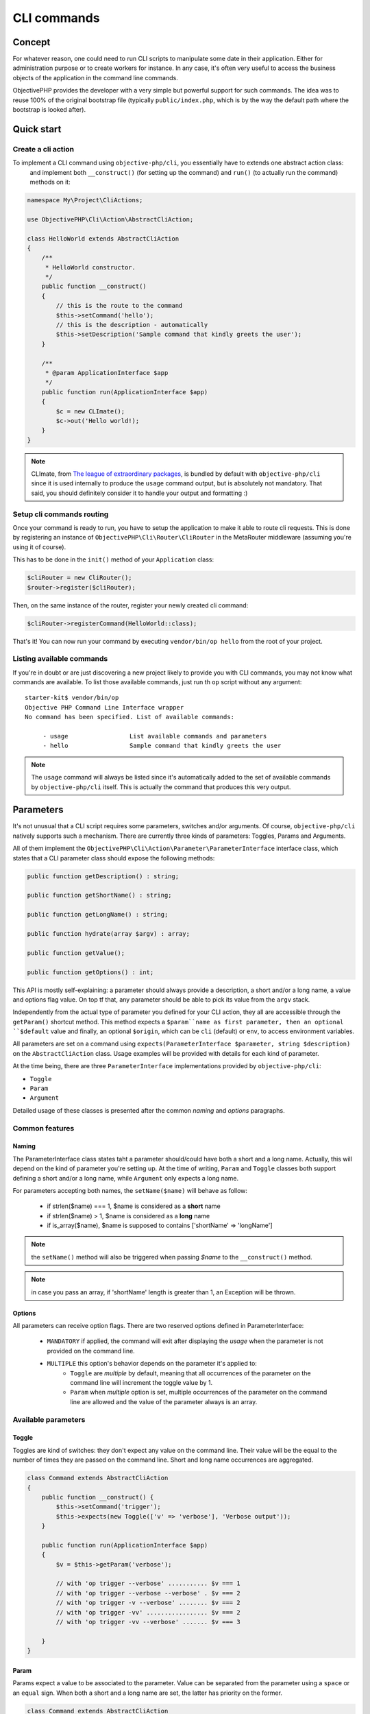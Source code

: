 .. This describes how to create CLI commands with ObjectivePHP
   Added: 2017-03-21
   Author: Gauthier <gauthier@objective-php.org>

============
CLI commands
============


Concept
"""""""

For whatever reason, one could need to run CLI scripts to manipulate some date in their application. Either for administration
purpose or to create workers for instance. In any case, it's often very useful to access the business objects of the application
in the command line commands.

ObjectivePHP provides the developer with a very simple but powerful support for such commands. The idea was to reuse 100% of
the original bootstrap file (typically ``public/index.php``, which is by the way the default path where the bootstrap is looked after).



Quick start
"""""""""""

Create a cli action
^^^^^^^^^^^^^^^^^^^

To implement a CLI command using ``objective-php/cli``, you essentially have to extends one abstract action class:
 and implement both ``__construct()`` (for setting up the command) and ``run()`` (to actually run the command) methods on it:

.. code-block:: php

    namespace My\Project\CliActions;

    use ObjectivePHP\Cli\Action\AbstractCliAction;

    class HelloWorld extends AbstractCliAction
    {
        /**
         * HelloWorld constructor.
         */
        public function __construct()
        {
            // this is the route to the command
            $this->setCommand('hello');
            // this is the description - automatically
            $this->setDescription('Sample command that kindly greets the user');
        }

        /**
         * @param ApplicationInterface $app
         */
        public function run(ApplicationInterface $app)
        {
            $c = new CLImate();
            $c->out('Hello world!);
        }
    }

.. note:: CLImate, from `The league of extraordinary packages <http://thephpleague.com>`_, is bundled by default with ``objective-php/cli`` since it is used internally to produce the ``usage`` command output, but is absolutely not mandatory. That said, you should definitely consider it to handle your output and formatting :)


Setup cli commands routing
^^^^^^^^^^^^^^^^^^^^^^^^^^

Once your command is ready to run, you have to setup the application to make it able to route cli requests. This is done by
registering an instance of ``ObjectivePHP\Cli\Router\CliRouter`` in the MetaRouter middleware (assuming you're using it of course).

This has to be done in the ``init()`` method of your ``Application`` class:

.. code-block:: php

        $cliRouter = new CliRouter();
        $router->register($cliRouter);

Then, on the same instance of the router, register your newly created cli command:

.. code-block:: php

    $cliRouter->registerCommand(HelloWorld::class);

That's it! You can now run your command by executing ``vendor/bin/op hello`` from the root of your project.


Listing available commands
^^^^^^^^^^^^^^^^^^^^^^^^^^

If you're in doubt or are just discovering a new project likely to provide you with CLI commands, you may not know what commands
are available. To list those available commands, just run th ``op`` script without any argument:

::

    starter-kit$ vendor/bin/op
    Objective PHP Command Line Interface wrapper
    No command has been specified. List of available commands:

         - usage                 List available commands and parameters
         - hello                 Sample command that kindly greets the user

.. note:: The ``usage`` command will always be listed since it's automatically added to the set of available commands by ``objective-php/cli`` itself. This is actually the command that produces this very output.

Parameters
""""""""""

It's not unusual that a CLI script requires some parameters, switches and/or arguments. Of course, ``objective-php/cli``
natively supports such a mechanism. There are currently three kinds of parameters: Toggles, Params and Arguments.

All of them implement the ``ObjectivePHP\Cli\Action\Parameter\ParameterInterface`` interface class, which states that a
CLI parameter class should expose the following methods:

.. code-block:: php

    public function getDescription() : string;

    public function getShortName() : string;

    public function getLongName() : string;

    public function hydrate(array $argv) : array;

    public function getValue();

    public function getOptions() : int;

This API is mostly self-explaining: a parameter should always provide a description, a short and/or a long name, a value
and options flag value. On top tf that, any parameter should be able to pick its value from the ``argv`` stack.

Independently from the actual type of parameter you defined for your CLI action, they all are accessible through the ``getParam()``
shortcut method. This method expects a ``$param``name as first parameter, then an optional ``$default`` value and finally,
an optional ``$origin``, which can be ``cli`` (default) or ``env``, to access environment variables.

All parameters are set on a command using ``expects(ParameterInterface $parameter, string $description)`` on the ``AbstractCliAction`` class. Usage examples will be provided with details for each kind of parameter.

At the time being, there are three ``ParameterInterface`` implementations provided by ``objective-php/cli``:

- ``Toggle``
- ``Param``
- ``Argument``

Detailed usage of these classes is presented after the common *naming* and *options* paragraphs.

Common features
^^^^^^^^^^^^^^^

Naming
------

The ParameterInterface class states taht a parameter should/could have both a short and a long name. Actually, this will
depend on the kind of parameter you're setting up. At the time of writing, ``Param`` and ``Toggle`` classes both support
defining a short and/or a long name, while ``Argument`` only expects a long name.

For parameters accepting both names, the ``setName($name)`` will behave as follow:

 - if strlen($name) === 1, $name is considered as a **short** name
 - if strlen($name)  >  1, $name is considered as a **long** name
 - if is_array($name), $name is supposed to contains ['shortName' => 'longName']

.. note:: the ``setName()`` method will also be triggered when passing *$name* to the ``__construct()`` method.
.. note:: in case you pass an array, if 'shortName' length is greater than 1, an Exception will be thrown.

Options
-------

All parameters can receive option flags. There are two reserved options defined in ParameterInterface:

 - ``MANDATORY`` if applied, the command will exit after displaying the *usage* when the parameter is not provided on the command line.
 - ``MULTIPLE`` this option's behavior depends on the parameter it's applied to:
    - ``Toggle`` are *multiple* by default, meaning that all occurrences of the parameter on the command line will increment the toggle value by 1.
    - ``Param`` when *multiple* option is set, multiple occurrences of the parameter on the command line are allowed and the value of the parameter always is an array.


Available parameters
^^^^^^^^^^^^^^^^^^^^

Toggle
------

Toggles are kind of switches: they don't expect any value on the command line. Their value will be the equal to the number
of times they are passed on the command line. Short and long name occurrences are aggregated.

.. code-block:: php

    class Command extends AbstractCliAction
    {
        public function __construct() {
            $this->setCommand('trigger');
            $this->expects(new Toggle(['v' => 'verbose'], 'Verbose output'));
        }

        public function run(ApplicationInterface $app)
        {
            $v = $this->getParam('verbose');

            // with 'op trigger --verbose' ........... $v === 1
            // with 'op trigger --verbose --verbose' . $v === 2
            // with 'op trigger -v --verbose' ........ $v === 2
            // with 'op trigger -vv' ................. $v === 2
            // with 'op trigger -vv --verbose' ....... $v === 3

        }
    }

Param
-----

Params expect a value to be associated to the parameter. Value can be separated from the parameter using a ``space`` or
an ``equal`` sign. When both a short and a long name are set, the latter has priority on the former.

.. code-block:: php

    class Command extends AbstractCliAction
    {
        public function __construct() {
            $this->setCommand('trigger');
            $this->expects(new Param(['o' => 'output'], 'Output directory'));
        }

        public function run(ApplicationInterface $app)
        {
            $o = $this->getParam('output');

            // with 'op trigger --output some/dir' .................. $o === 'some/dir'
            // with 'op trigger --output=some/dir' .................. $o === 'some/dir'
            // with 'op trigger -o=some/dir' ........................ $o === 'some/dir'
            // with 'op trigger --output=other/dir -o some/dir ' .... $o === 'other/dir'

        }
    }

This default behavior, considering long name parameters have precedence over short ones, can be altered by applying the
``MULTIPLE`` option to a parameter. In this case, the parameter value will **always** be an array,


.. code-block:: php

    class Command extends AbstractCliAction
    {
        public function __construct() {
            $this->setCommand('trigger');
            $this->expects(new Param(['o' => 'output'], 'Output directory', Param::MULTIPLE));
        }

        public function run(ApplicationInterface $app)
        {
            $o = $this->getParam('output');

            // with 'op trigger --output=some/dir' ............... $o === ['some/dir']
            // with 'op trigger --output=other/dir -o some/dir ' . $o === ['other/dir', 'some/dir']

        }
    }

Argument
--------

Arguments are a bit special compared to the other two: they are considered as *positional* parameters. As such, they will
always be treated after all other type of parameters. Also, the order they are passerd to ``expects()`` matters. The first
``Argument`` parameter to be registered will match the first argument from the CLI that is not a ``Toggle`` or a ``Param``.

.. code-block:: php

            class Command extends AbstractCliAction
            {
                public function __construct() {
                    $this->setCommand('trigger');
                    $this->expects(new Argument(['o' => 'output'], 'Output directory', Param::MULTIPLE));
                }

                public function run(ApplicationInterface $app)
                {
                    $o = $this->getParam('output');

                    // with 'op trigger other/dir some/dir ' ..... $o === ['other/dir', 'some/dir']

                }
            }


When an ``Argument`` is marked as ``MANDATORY``, it becomes forbidden to stack extra optional (i.e. not flagged as **mandatory**) arguments,
and when marked as ``MULTIPLE``, no other argument can be expected, since all positional arguments after it will be aggregated to its value.

.. code-block:: php

            class Command extends AbstractCliAction
            {
                public function __construct() {
                    $this->setCommand('trigger');
                    $this->expects(new Argument(['i' => 'output'], 'Input directory', Param::MANDATORY));
                    $this->expects(new Argument(['o' => 'output'], 'Output directory'));
                }

                public function run(ApplicationInterface $app)
                {
                    $i = $this->getParam('input');
                    $o = $this->getParam('output');

                    // with 'op trigger other/dir some/dir ' ..... $i === 'other/dir' and $o === 'some/dir']

                }
            }
